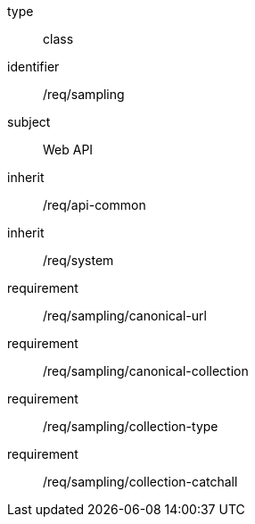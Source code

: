 [requirement,model=ogc]
====
[%metadata]
type:: class
identifier:: /req/sampling
subject:: Web API
inherit:: /req/api-common
inherit:: /req/system
requirement:: /req/sampling/canonical-url
requirement:: /req/sampling/canonical-collection
requirement:: /req/sampling/collection-type
requirement:: /req/sampling/collection-catchall
====